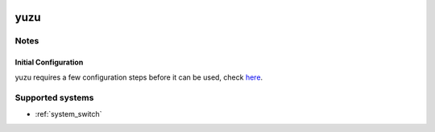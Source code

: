 .. image:: /global/assets/emulators/yuzu.png
	:width: 25%

.. _emulator_yuzu:

yuzu
====

Notes
~~~~~

Initial Configuration
---------------------

yuzu requires a few configuration steps before it can be used, check `here <https://yuzu-emu.org/help/quickstart/>`_.

Supported systems
~~~~~~~~~~~~~~~~~
- :ref:`system_switch`
